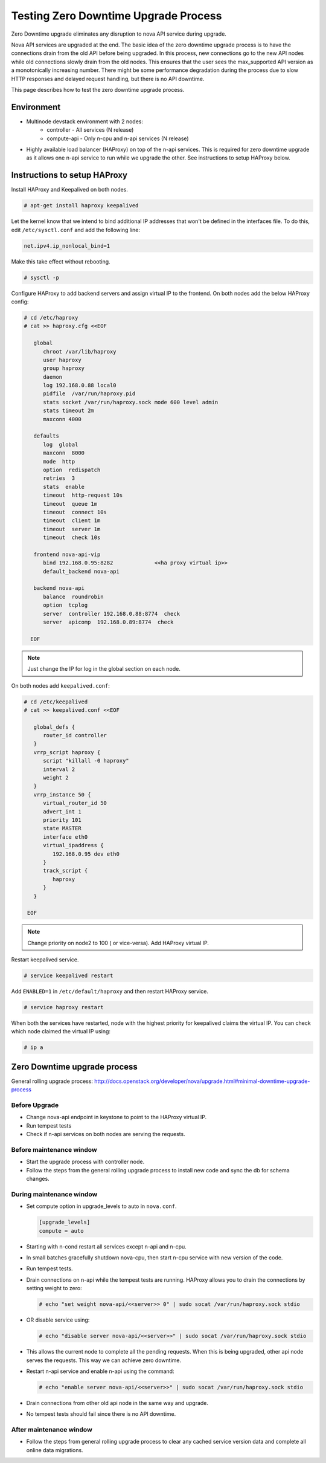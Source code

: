 =====================================
Testing Zero Downtime Upgrade Process
=====================================

Zero Downtime upgrade eliminates any disruption to nova API service
during upgrade.

Nova API services are upgraded at the end. The basic idea of the zero downtime
upgrade process is to have the connections drain from the old API before
being upgraded. In this process, new connections go to the new API nodes
while old connections slowly drain from the old nodes. This ensures that the
user sees the max_supported API version as a monotonically increasing number.
There might be some performance degradation during the process due to slow
HTTP responses and delayed request handling, but there is no API downtime.

This page describes how to test the zero downtime upgrade process.

-----------
Environment
-----------

* Multinode devstack environment with 2 nodes:
    * controller  - All services (N release)
    * compute-api - Only n-cpu and n-api services (N release)

* Highly available load balancer (HAProxy) on top of the n-api services.
  This is required for zero downtime upgrade as it allows one n-api service
  to run while we upgrade the other. See instructions to setup HAProxy below.

-----------------------------
Instructions to setup HAProxy
-----------------------------


Install HAProxy and Keepalived on both nodes.

.. code-block:: bash

   # apt-get install haproxy keepalived

Let the kernel know that we intend to bind additional IP addresses that
won't be defined in the interfaces file. To do this, edit ``/etc/sysctl.conf``
and add the following line:

.. code-block:: INI

   net.ipv4.ip_nonlocal_bind=1

Make this take effect without rebooting.

.. code-block:: bash

   # sysctl -p

Configure HAProxy to add backend servers and assign virtual IP to the frontend.
On both nodes add the below HAProxy config:

.. code-block:: bash

   # cd /etc/haproxy
   # cat >> haproxy.cfg <<EOF

      global
         chroot /var/lib/haproxy
         user haproxy
         group haproxy
         daemon
         log 192.168.0.88 local0
         pidfile  /var/run/haproxy.pid
         stats socket /var/run/haproxy.sock mode 600 level admin
         stats timeout 2m
         maxconn 4000

      defaults
         log  global
         maxconn  8000
         mode  http
         option  redispatch
         retries  3
         stats  enable
         timeout  http-request 10s
         timeout  queue 1m
         timeout  connect 10s
         timeout  client 1m
         timeout  server 1m
         timeout  check 10s

      frontend nova-api-vip
         bind 192.168.0.95:8282             <<ha proxy virtual ip>>
         default_backend nova-api

      backend nova-api
         balance  roundrobin
         option  tcplog
         server  controller 192.168.0.88:8774  check
         server  apicomp  192.168.0.89:8774  check

     EOF

.. note::
   Just change the IP for log in the global section on each node.

On both nodes add ``keepalived.conf``:

.. code-block:: bash

   # cd /etc/keepalived
   # cat >> keepalived.conf <<EOF

      global_defs {
         router_id controller
      }
      vrrp_script haproxy {
         script "killall -0 haproxy"
         interval 2
         weight 2
      }
      vrrp_instance 50 {
         virtual_router_id 50
         advert_int 1
         priority 101
         state MASTER
         interface eth0
         virtual_ipaddress {
            192.168.0.95 dev eth0
         }
         track_script {
            haproxy
         }
      }

    EOF

.. note::
   Change priority on node2 to 100 ( or vice-versa). Add HAProxy virtual IP.

Restart keepalived service.

.. code-block:: bash

   # service keepalived restart

Add ``ENABLED=1`` in ``/etc/default/haproxy`` and then restart HAProxy service.

.. code-block:: bash

   # service haproxy restart

When both the services have restarted, node with the highest priority for keepalived
claims the virtual IP. You can check which node claimed the virtual IP using:

.. code-block:: bash

   # ip a


------------------------------
Zero Downtime upgrade process
------------------------------

General rolling upgrade process:
http://docs.openstack.org/developer/nova/upgrade.html#minimal-downtime-upgrade-process

Before Upgrade
''''''''''''''

* Change nova-api endpoint in keystone to point to the HAProxy virtual IP.
* Run tempest tests
* Check if n-api services on both nodes are serving the requests.

Before maintenance window
'''''''''''''''''''''''''

* Start the upgrade process with controller node.
* Follow the steps from the general rolling upgrade process to install new code and sync the
  db for schema changes.

During maintenance window
'''''''''''''''''''''''''

* Set compute option in upgrade_levels to auto in ``nova.conf``.

  .. code-block:: bash

     [upgrade_levels]
     compute = auto

* Starting with n-cond restart all services except n-api and n-cpu.
* In small batches gracefully shutdown nova-cpu, then start n-cpu service
  with new version of the code.
* Run tempest tests.
* Drain connections on n-api while the tempest tests are running.
  HAProxy allows you to drain the connections by setting weight to zero:

  .. code-block:: bash

     # echo "set weight nova-api/<<server>> 0" | sudo socat /var/run/haproxy.sock stdio

* OR disable service using:

  .. code-block:: bash

     # echo "disable server nova-api/<<server>>" | sudo socat /var/run/haproxy.sock stdio

* This allows the current node to complete all the pending requests. When this
  is being upgraded, other api node serves the requests. This way we can
  achieve zero downtime.
* Restart n-api service and enable n-api using the command:

  .. code-block:: bash

     # echo "enable server nova-api/<<server>>" | sudo socat /var/run/haproxy.sock stdio

* Drain connections from other old api node in the same way and upgrade.
* No tempest tests should fail since there is no API downtime.

After maintenance window
'''''''''''''''''''''''''

* Follow the steps from general rolling upgrade process to clear any cached
  service version data and complete all online data migrations.

